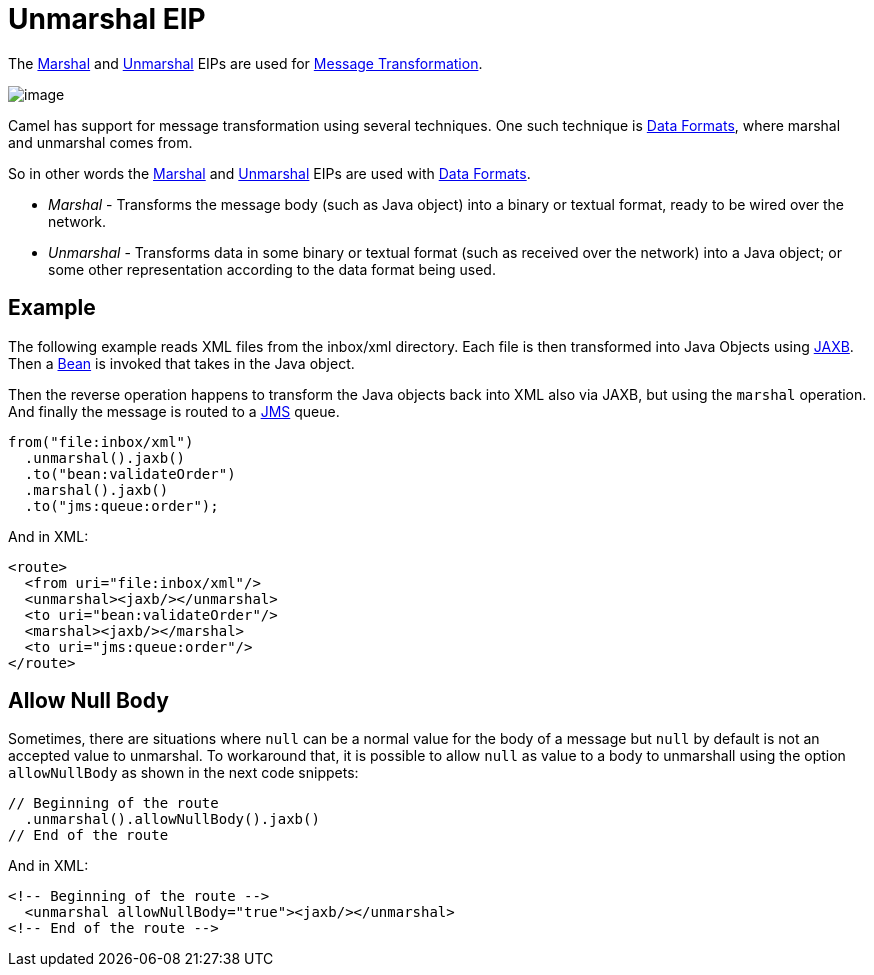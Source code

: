= Unmarshal EIP

The xref:marshal-eip.adoc[Marshal] and xref:unmarshal-eip.adoc[Unmarshal] EIPs are used
for xref:message-translator.adoc[Message Transformation].

image::eip/MessageTranslator.gif[image]

Camel has support for message transformation using several techniques.
One such technique is xref:dataformats:index.adoc[Data Formats],
where marshal and unmarshal comes from.

So in other words the xref:marshal-eip.adoc[Marshal] and xref:unmarshal-eip.adoc[Unmarshal] EIPs
are used with xref:dataformats:index.adoc[Data Formats].

- _Marshal_ - Transforms the message body (such as Java object) into a binary or textual format, ready to be wired over the network.
- _Unmarshal_ - Transforms data in some binary or textual format (such as received over the network)
into a Java object; or some other representation according to the data format being used.

== Example

The following example reads XML files from the inbox/xml directory.
Each file is then transformed into Java Objects using xref:dataformats:jaxb-dataformat.adoc[JAXB].
Then a xref:ROOT:bean-component.adoc[Bean] is invoked that takes in the Java object.

Then the reverse operation happens to transform the Java objects back into XML also via JAXB,
but using the `marshal` operation. And finally the message is routed to a xref:ROOT:jms-component.adoc[JMS] queue.

[source,java]
----
from("file:inbox/xml")
  .unmarshal().jaxb()
  .to("bean:validateOrder")
  .marshal().jaxb()
  .to("jms:queue:order");
----

And in XML:

[source,xml]
----
<route>
  <from uri="file:inbox/xml"/>
  <unmarshal><jaxb/></unmarshal>
  <to uri="bean:validateOrder"/>
  <marshal><jaxb/></marshal>
  <to uri="jms:queue:order"/>
</route>
----

== Allow Null Body

Sometimes, there are situations where `null` can be a normal value for the body of a message but `null` by default is not an accepted value to unmarshal. To workaround that, it is possible to allow `null` as value to a body to unmarshall using the option `allowNullBody` as shown in the next code snippets:

[source,java]
----
// Beginning of the route
  .unmarshal().allowNullBody().jaxb()
// End of the route
----

And in XML:

[source,xml]
----
<!-- Beginning of the route -->
  <unmarshal allowNullBody="true"><jaxb/></unmarshal>
<!-- End of the route -->
----

